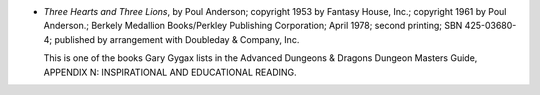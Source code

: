.. title: Recent Reading: Poul Anderson
.. slug: poul-anderson
.. date: 2009-02-28 00:00:00 UTC-05:00
.. tags: recent reading,fantasy,d&d
.. category: books/read/2009/02
.. link: 
.. description: 
.. type: text


* `Three Hearts and Three Lions`, by Poul Anderson; copyright 1953 by
  Fantasy House, Inc.; copyright 1961 by Poul Anderson.; Berkely
  Medallion Books/Perkley Publishing Corporation; April 1978; second
  printing; SBN 425-03680-4; published by arrangement with Doubleday &
  Company, Inc.

  This is one of the books Gary Gygax lists in the Advanced Dungeons &
  Dragons Dungeon Masters Guide, APPENDIX N: INSPIRATIONAL AND
  EDUCATIONAL READING. 

.. Yes, the SBN is deliberate; that's what was inside the book.
